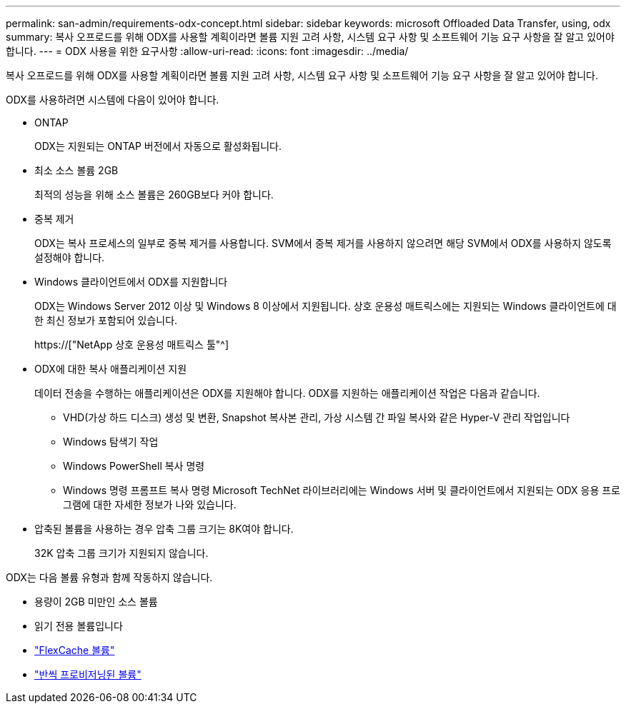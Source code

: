 ---
permalink: san-admin/requirements-odx-concept.html 
sidebar: sidebar 
keywords: microsoft Offloaded Data Transfer, using, odx 
summary: 복사 오프로드를 위해 ODX를 사용할 계획이라면 볼륨 지원 고려 사항, 시스템 요구 사항 및 소프트웨어 기능 요구 사항을 잘 알고 있어야 합니다. 
---
= ODX 사용을 위한 요구사항
:allow-uri-read: 
:icons: font
:imagesdir: ../media/


[role="lead"]
복사 오프로드를 위해 ODX를 사용할 계획이라면 볼륨 지원 고려 사항, 시스템 요구 사항 및 소프트웨어 기능 요구 사항을 잘 알고 있어야 합니다.

ODX를 사용하려면 시스템에 다음이 있어야 합니다.

* ONTAP
+
ODX는 지원되는 ONTAP 버전에서 자동으로 활성화됩니다.

* 최소 소스 볼륨 2GB
+
최적의 성능을 위해 소스 볼륨은 260GB보다 커야 합니다.

* 중복 제거
+
ODX는 복사 프로세스의 일부로 중복 제거를 사용합니다. SVM에서 중복 제거를 사용하지 않으려면 해당 SVM에서 ODX를 사용하지 않도록 설정해야 합니다.

* Windows 클라이언트에서 ODX를 지원합니다
+
ODX는 Windows Server 2012 이상 및 Windows 8 이상에서 지원됩니다. 상호 운용성 매트릭스에는 지원되는 Windows 클라이언트에 대한 최신 정보가 포함되어 있습니다.

+
https://["NetApp 상호 운용성 매트릭스 툴"^]

* ODX에 대한 복사 애플리케이션 지원
+
데이터 전송을 수행하는 애플리케이션은 ODX를 지원해야 합니다. ODX를 지원하는 애플리케이션 작업은 다음과 같습니다.

+
** VHD(가상 하드 디스크) 생성 및 변환, Snapshot 복사본 관리, 가상 시스템 간 파일 복사와 같은 Hyper-V 관리 작업입니다
** Windows 탐색기 작업
** Windows PowerShell 복사 명령
** Windows 명령 프롬프트 복사 명령 Microsoft TechNet 라이브러리에는 Windows 서버 및 클라이언트에서 지원되는 ODX 응용 프로그램에 대한 자세한 정보가 나와 있습니다.


* 압축된 볼륨을 사용하는 경우 압축 그룹 크기는 8K여야 합니다.
+
32K 압축 그룹 크기가 지원되지 않습니다.



ODX는 다음 볼륨 유형과 함께 작동하지 않습니다.

* 용량이 2GB 미만인 소스 볼륨
* 읽기 전용 볼륨입니다
* link:../flexcache/supported-unsupported-features-concept.html["FlexCache 볼륨"]
* link:../san-admin/san-volumes-concept.html#semi-thick-provisioning-for-volumes["반씩 프로비저닝된 볼륨"]

